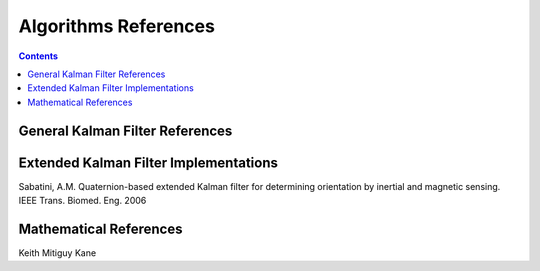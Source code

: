 Algorithms References
======================

.. contents:: Contents
    :local:


General Kalman Filter References
---------------------------------



Extended Kalman Filter Implementations
---------------------------------------
Sabatini, A.M. Quaternion-based extended Kalman filter for determining orientation by inertial and magnetic sensing. IEEE Trans. Biomed. Eng. 2006


Mathematical References
------------------------
Keith
Mitiguy
Kane




.. Comment --> Complete list of mathematical formatting commands found at http://www.onemathematicalcat.org/MathJaxDocumentation/TeXSyntax.htm#cr.
.. Comment --> Decent examples found at http://jterrace.github.io/sphinxtr/html/index.html
.. Comment --> Centered caption examples found at https://thomas-cokelaer.info/tutorials/sphinx/rest_syntax.html#glossary-centered-index-download-and-field-list


